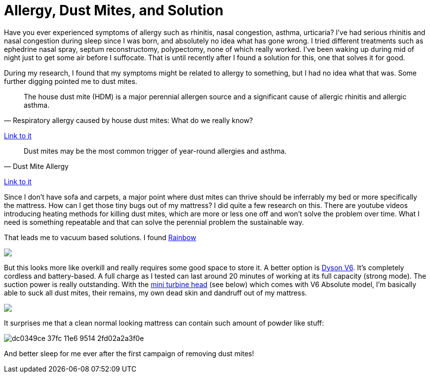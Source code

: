= Allergy, Dust Mites, and Solution
:published_at: 2016-06-17
:hp-tags: allergy, dust mite, bed, mattress, vacuum
:hp-image: https://cloud.githubusercontent.com/assets/19504323/16153371/a76d68f6-34d8-11e6-9a8a-36fdda774d4e.jpg

Have you ever experienced symptoms of allergy such as rhinitis, nasal congestion, asthma, urticaria? I've had serious rhinitis and nasal congestion during sleep since I was born, and absolutely no idea what has gone wrong. I tried different treatments such as ephedrine nasal spray, septum reconstructomy, polypectomy, none of which really worked. I've been waking up during mid of night just to get some air before I suffocate. That is until recently after I found a solution for this, one that solves it for good.

During my research, I found that my symptoms might be related to allergy to something, but I had no idea what that was. Some further digging pointed me to dust mites.

[quote, Respiratory allergy caused by house dust mites: What do we really know?]
___________________
The house dust mite (HDM) is a major perennial allergen source and a significant cause of allergic rhinitis and allergic asthma.
___________________
link:http://www.jacionline.org/article/S0091-6749(14)01482-1/abstract?cc=y=[Link to it]

[quote, Dust Mite Allergy]
___________________
Dust mites may be the most common trigger of year-round allergies and asthma.
___________________
link:http://www.aafa.org/page/dust-mite-allergy.aspx[Link to it]

Since I don't have sofa and carpets, a major point where dust mites can thrive should be inferrably my bed or more specifically the mattress. How can I get those tiny bugs out of my mattress? I did quite a few research on this. There are youtube videos introducing heating methods for killing dust mites, which are more or less one off and won't solve the problem over time. What I need is something repeatable and that can solve the perennial problem the sustainable way.

That leads me to vacuum based solutions. I found link:https://www.amazon.com/gp/product/B01910SH8G/ref=as_li_qf_sp_asin_il_tl?ie=UTF8&tag=livesmart08-20&camp=1789&creative=9325&linkCode=as2&creativeASIN=B01910SH8G&linkId=2352c1144a335df35af1b62d36ea86d3[Rainbow]

++++
<a href="https://www.amazon.com/gp/product/B01910SH8G/ref=as_li_tl?ie=UTF8&camp=1789&creative=9325&creativeASIN=B01910SH8G&linkCode=as2&tag=livesmart08-20&linkId=de60bbbcc8e3cabf92f504791468f3a0"><img border="0" src="//ws-na.amazon-adsystem.com/widgets/q?_encoding=UTF8&MarketPlace=US&ASIN=B01910SH8G&ServiceVersion=20070822&ID=AsinImage&WS=1&Format=_SL500_&tag=livesmart08-20" ></a><img src="//ir-na.amazon-adsystem.com/e/ir?t=livesmart08-20&l=am2&o=1&a=B01910SH8G" width="1" height="1" border="0" alt="" style="border:none !important; margin:0px !important;" />
++++

But this looks more like overkill and really requires some good space to store it. A better option is link:https://www.amazon.com/gp/product/B00SMLJPKA/ref=as_li_qf_sp_asin_il_tl?ie=UTF8&tag=livesmart08-20&camp=1789&creative=9325&linkCode=as2&creativeASIN=B00SMLJPKA&linkId=e022a1567aed7d0cfa75b89fcb880ae7[Dyson V6]. It's completely cordless and battery-based. A full charge as I tested can last around 20 minutes of working at its full capacity (strong mode). The suction power is really outstanding. With the link:https://www.amazon.com/gp/product/B0017R6ZO0/ref=as_li_qf_sp_asin_il_tl?ie=UTF8&tag=livesmart08-20&camp=1789&creative=9325&linkCode=as2&creativeASIN=B0017R6ZO0&linkId=955f051110948cca65849f26d9c09ea3[mini turbine head] (see below) which comes with V6 Absolute model, I'm basically able to suck all dust mites, their remains, my own dead skin and dandruff out of my mattress.

++++
<a href="https://www.amazon.com/gp/product/B00062MT7E/ref=as_li_tl?ie=UTF8&camp=1789&creative=9325&creativeASIN=B00062MT7E&linkCode=as2&tag=livesmart08-20&linkId=9aac2ee60d48806f4ba60b358837bc8b"><img border="0" src="//ws-na.amazon-adsystem.com/widgets/q?_encoding=UTF8&MarketPlace=US&ASIN=B00062MT7E&ServiceVersion=20070822&ID=AsinImage&WS=1&Format=_SL500_&tag=livesmart08-20" ></a><img src="//ir-na.amazon-adsystem.com/e/ir?t=livesmart08-20&l=am2&o=1&a=B00062MT7E" width="1" height="1" border="0" alt="" style="border:none !important; margin:0px !important;" />
++++

It surprises me that a clean normal looking mattress can contain such amount of powder like stuff:

image:https://cloud.githubusercontent.com/assets/19504323/16232379/dc0349ce-37fc-11e6-9514-2fd02a2a3f0e.jpg[]

And better sleep for me ever after the first campaign of removing dust mites!